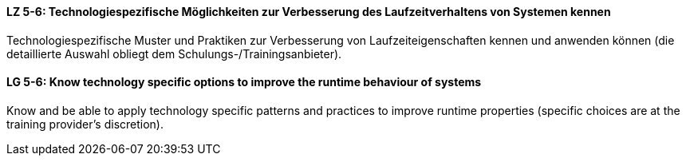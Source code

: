// tag::DE[]
[[LZ-5-6]]
==== LZ 5-6: Technologiespezifische Möglichkeiten zur Verbesserung des Laufzeitverhaltens von Systemen kennen

Technologiespezifische Muster und Praktiken zur Verbesserung von Laufzeiteigenschaften kennen und anwenden können (die detaillierte Auswahl obliegt dem Schulungs-/Trainingsanbieter). 

// end::DE[]

// tag::EN[]
[[LG-5-6]]
==== LG 5-6: Know technology specific options to improve the runtime behaviour of systems

Know and be able to apply technology specific patterns and practices to improve runtime properties (specific choices are at the training provider’s discretion).

// end::EN[]
